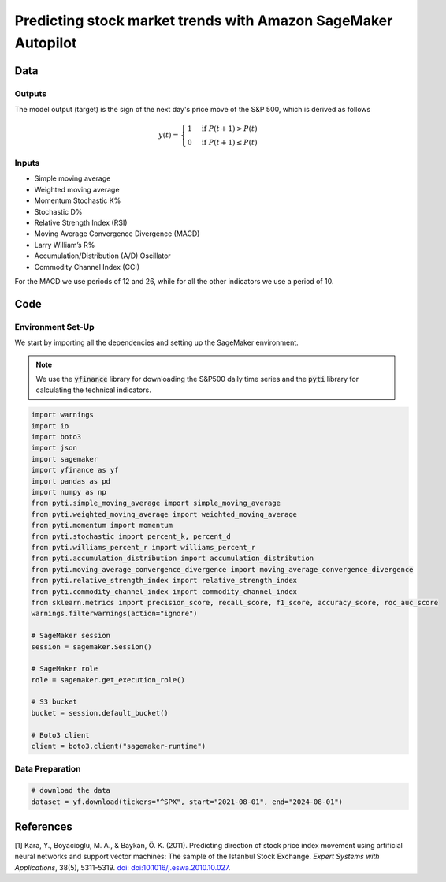 .. meta::
   :thumbnail: https://fg-research.com/_static/thumbnail.png
   :description: Predicting stock market trends with Amazon SageMaker Autopilot
   :keywords: Amazon SageMaker, Time Series, AutoML, Forecasting, Stock Market

######################################################################################
Predicting stock market trends with Amazon SageMaker Autopilot
######################################################################################

.. raw:: html

    <p>
    Building a well-performing machine learning model requires substantial time and resources.
    Automated machine learning (AutoML) automates the end-to-end process of building, training
    and tuning machine learning models.
    This not only accelerates the development cycle, but also makes machine learning more accessible
    to those without specialized data science expertise.
    </p>

    <p>
    In this post, we use <a href=https://aws.amazon.com/sagemaker/autopilot target=_blank>
    SageMaker Autopilot </a> for building a stock market trend prediction model.
    We will use AutoML for building an ensemble of gradient boosting classifiers
    (XGBoost, LightGBM and CatBoost) to predict the direction of the S&P 500 (up or down)
    one day ahead using as input a set of technical indicators.
    </p>

    <p>
    We will download the S&P 500 daily time series from the
    1<sup>st</sup> of August 2021 to the 31<sup>st</sup> of July 2024 from
    <a href="https://finance.yahoo.com" target="_blank">Yahoo! Finance</a>.
    We will train the model on the data up to the 3<sup>rd</sup> of May 2024 (training set),
    and validate the model on the subsequent 30 days of data up to the
    17<sup>th</sup> of June 2024 (validation set).
    We will then test the identified best model, i.e. the one with the best performance
    on the validation set, on the remaining 30 days of data up to the
    31<sup>st</sup> of July 2024 (test set).
    We will find that the model achieves a mean directional accuracy of 63%
    over the test set.
    </p>

******************************************
Data
******************************************

==========================================
Outputs
==========================================
The model output (target) is the sign of the next day's price move of the S&P 500,
which is derived as follows

.. math::

    \begin{equation}
      y(t) =
        \begin{cases}
          1 & \text{if } P(t + 1) > P(t) \\
          0 & \text{if } P(t + 1) \le P(t)
        \end{cases}
    \end{equation}

==========================================
Inputs
==========================================

.. raw:: html

    <p>
    The model inputs (features) are the following technical indicators, as in <a href="#references">[1]</a>:
    </p>

* Simple moving average

* Weighted moving average

* Momentum Stochastic K%

* Stochastic D%

* Relative Strength Index (RSI)

* Moving Average Convergence Divergence (MACD)

* Larry William’s R%

* Accumulation/Distribution (A/D) Oscillator

* Commodity Channel Index (CCI)

For the MACD we use periods of 12 and 26, while for all the other indicators we use a period of 10.

******************************************
Code
******************************************

==========================================
Environment Set-Up
==========================================

We start by importing all the dependencies and setting up the SageMaker environment.

.. note::

    We use the :code:`yfinance` library for downloading the S&P500 daily time series and
    the :code:`pyti` library for calculating the technical indicators.

.. code:: python

    import warnings
    import io
    import boto3
    import json
    import sagemaker
    import yfinance as yf
    import pandas as pd
    import numpy as np
    from pyti.simple_moving_average import simple_moving_average
    from pyti.weighted_moving_average import weighted_moving_average
    from pyti.momentum import momentum
    from pyti.stochastic import percent_k, percent_d
    from pyti.williams_percent_r import williams_percent_r
    from pyti.accumulation_distribution import accumulation_distribution
    from pyti.moving_average_convergence_divergence import moving_average_convergence_divergence
    from pyti.relative_strength_index import relative_strength_index
    from pyti.commodity_channel_index import commodity_channel_index
    from sklearn.metrics import precision_score, recall_score, f1_score, accuracy_score, roc_auc_score
    warnings.filterwarnings(action="ignore")

    # SageMaker session
    session = sagemaker.Session()

    # SageMaker role
    role = sagemaker.get_execution_role()

    # S3 bucket
    bucket = session.default_bucket()

    # Boto3 client
    client = boto3.client("sagemaker-runtime")

==========================================
Data Preparation
==========================================

.. raw:: html

    <p>
    Next, we download the S&P 500 time series from the 1<sup>st</sup> of August 2021 to the 31<sup>st</sup> of July 2024.
    The dataset contains 754 daily observations.
    </p>

.. code:: python

    # download the data
    dataset = yf.download(tickers="^SPX", start="2021-08-01", end="2024-08-01")

******************************************
References
******************************************

[1] Kara, Y., Boyacioglu, M. A., & Baykan, Ö. K. (2011).
Predicting direction of stock price index movement using artificial neural networks and support vector machines:
The sample of the Istanbul Stock Exchange. *Expert Systems with Applications*, 38(5), 5311-5319.
`doi: doi:10.1016/j.eswa.2010.10.027 <https://doi.org/doi:10.1016/j.eswa.2010.10.027>`__.

